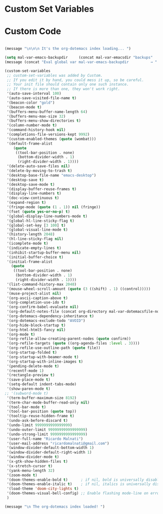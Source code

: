 * Custom Set Variables


* Custom Code

#+BEGIN_SRC emacs-lisp

(message "\n\n\n It's the org-dotemacs index loading... ")

(setq mal-var-emacs-backupdir     (concat mal-var-emacsdir "backups"                          ))
(message (concat "Eval global var mal-var-emacs-backupdir          → " mal-var-emacs-backupdir    ))

(custom-set-variables
 ;; custom-set-variables was added by Custom.
 ;; If you edit it by hand, you could mess it up, so be careful.
 ;; Your init file should contain only one such instance.
 ;; If there is more than one, they won't work right.
 '(auto-save-interval 100)
 '(auto-save-visited-file-name t)
 '(beacon-color "gold")
 '(beacon-mode t)
 '(buffers-menu-buffer-name-length 64)
 '(buffers-menu-max-size 32)
 '(buffers-menu-show-directories t)
 '(column-number-mode t)
 '(command-history-hook nil)
 '(completions-file-versions-kept 9992)
 '(custom-enabled-themes (quote (wombat)))
 '(default-frame-alist
    (quote
     ((tool-bar-position . none)
      (bottom-divider-width . 1)
      (right-divider-width . 1))))
 '(delete-auto-save-files nil)
 '(delete-by-moving-to-trash t)
 '(desktop-base-file-name "emacs-desktop")
 '(desktop-save t)
 '(desktop-save-mode t)
 '(display-buffer-reuse-frames t)
 '(display-line-numbers t)
 '(doc-view-continuous t)
 '(expand-region t)
 '(fringe-mode (quote (1 . 1)) nil (fringe))
 '(fset (quote yes-or-no-p) t)
 '(global-display-line-numbers-mode t)
 '(global-hl-line-sticky-flag t)
 '(global-set-key [3 100] t)
 '(global-visual-line-mode t)
 '(history-length 2048)
 '(hl-line-sticky-flag nil)
 '(icomplete-mode t)
 '(indicate-empty-lines t)
 '(inhibit-startup-buffer-menu nil)
 '(initial-buffer-choice t)
 '(initial-frame-alist
   (quote
    ((tool-bar-position . none)
     (bottom-divider-width . 1)
     (right-divider-width . 1))))
 '(list-command-history-max 2048)
 '(mouse-wheel-scroll-amount (quote (3 ((shift) . 1) ((control)))))
 '(muse-project-alist nil)
 '(org-ascii-caption-above t)
 '(org-completion-use-ido t)
 '(org-confirm-babel-evaluate nil)
 '(org-default-notes-file (concat org-directory mal-var-dotemacsfile-notes))
 '(org-dotemacs-dependency-inheritance t)
 '(org-dotemacs-exclude-todo "AVOID")
 '(org-hide-block-startup t)
 '(org-html-html5-fancy nil)
 '(org-mode t)
 '(org-refile-allow-creating-parent-nodes (quote confirm))
 '(org-refile-targets (quote ((org-agenda-files :level . 3))))
 '(org-refile-use-outline-path (quote file))
 '(org-startup-folded t)
 '(org-startup-with-beamer-mode t)
 '(org-startup-with-inline-images t)
 '(pending-delete-mode t)
 '(recentf-mode 1)
 '(rectangle-preview t)
 '(save-place-mode t)
 '(setq-default indent-tabs-mode)
 '(show-paren-mode t)
;; '(subword-mode t)
 '(term-buffer-maximum-size 8192)
 '(term-char-mode-buffer-read-only nil)
 '(tool-bar-mode t)
 '(tool-bar-position (quote top))
 '(tooltip-reuse-hidden-frame t)
 '(undo-ask-before-discard t)
 '(undo-limit 9999999999999999)
 '(undo-outer-limit 99999999999999999)
 '(undo-strong-limit 9999999999999999)
 '(user-full-name "Ricardo Malnati")
 '(user-mail-address "ricardomalnati@gmail.com")
 '(window-divider-default-bottom-width 1)
 '(window-divider-default-right-width 1)
 '(window-divider-mode t)
 '(x-gtk-show-hidden-files t)
 '(x-stretch-cursor t)
 '(yank-menu-length 32)
 '(zoom-mode t)
 '(doom-themes-enable-bold t)      ; if nil, bold is universally disabled
 '(doom-themes-enable-italic t)    ; if nil, italics is universally disabled
 '(load-theme 'doom-city-lights t)
 '(doom-themes-visual-bell-config) ;; Enable flashing mode-line on errors
 )

(message "\n The org-dotemacs index loaded! ")

#+END_SRC

#+RESULTS:




